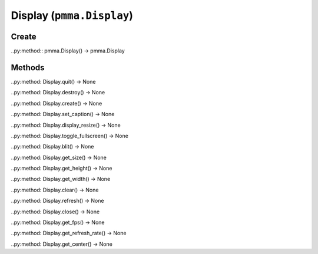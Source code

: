 Display (``pmma.Display``)
=======

Create
+++++++

..py:method:: pmma.Display() -> pmma.Display

Methods
+++++++

..py:method: Display.quit() -> None

..py:method: Display.destroy() -> None

..py:method: Display.create() -> None

..py:method: Display.set_caption() -> None

..py:method: Display.display_resize() -> None

..py:method: Display.toggle_fullscreen() -> None

..py:method: Display.blit() -> None

..py:method: Display.get_size() -> None

..py:method: Display.get_height() -> None

..py:method: Display.get_width() -> None

..py:method: Display.clear() -> None

..py:method: Display.refresh() -> None

..py:method: Display.close() -> None

..py:method: Display.get_fps() -> None

..py:method: Display.get_refresh_rate() -> None

..py:method: Display.get_center() -> None

